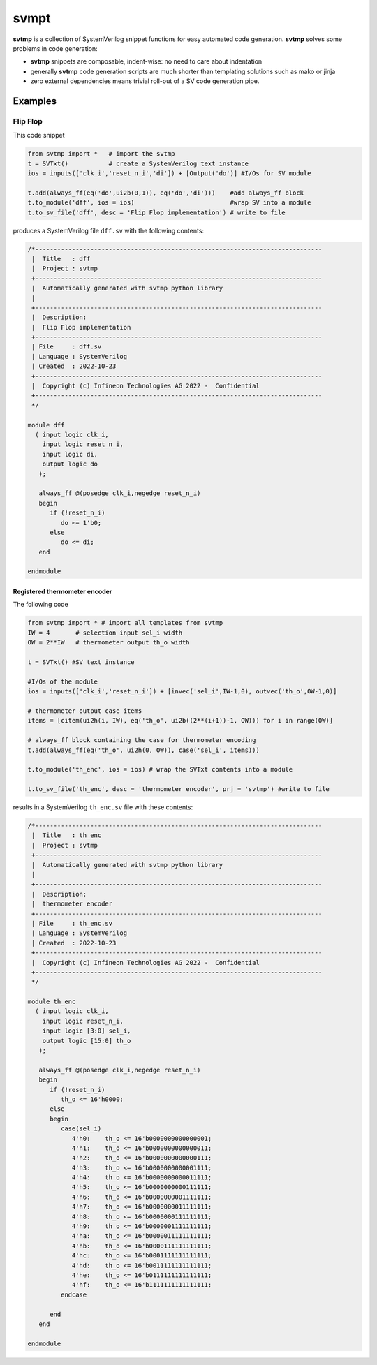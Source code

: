 #######
svmpt
#######

**svtmp** is a collection of SystemVerilog snippet functions for
easy automated code generation. **svtmp** solves some problems in code generation:

* **svtmp** snippets are composable, indent-wise: no need to care about indentation
  
* generally **svtmp** code generation scripts are much shorter than templating solutions such as mako or jinja

* zero external dependencies means trivial roll-out of a SV code generation pipe.

Examples
=========

Flip Flop
-----------

This code snippet

.. code-block:: python
		
    from svtmp import *   # import the svtmp
    t = SVTxt()           # create a SystemVerilog text instance
    ios = inputs(['clk_i','reset_n_i','di']) + [Output('do')] #I/Os for SV module
    
    t.add(always_ff(eq('do',ui2b(0,1)), eq('do','di')))    #add always_ff block
    t.to_module('dff', ios = ios)                          #wrap SV into a module
    t.to_sv_file('dff', desc = 'Flip Flop implementation') # write to file


produces a SystemVerilog file ``dff.sv`` with the following contents:

.. code-block:: verilog

    /*------------------------------------------------------------------------------
     |  Title   : dff
     |  Project : svtmp
     +------------------------------------------------------------------------------
     |  Automatically generated with svtmp python library
     |
     +------------------------------------------------------------------------------
     |  Description:
     |  Flip Flop implementation
     +------------------------------------------------------------------------------
     | File     : dff.sv
     | Language : SystemVerilog
     | Created  : 2022-10-23
     +------------------------------------------------------------------------------
     |  Copyright (c) Infineon Technologies AG 2022 -  Confidential
     +------------------------------------------------------------------------------
     */

    module dff
      ( input logic clk_i,
        input logic reset_n_i,
        input logic di,
        output logic do
       );

       always_ff @(posedge clk_i,negedge reset_n_i)
       begin
          if (!reset_n_i)
             do <= 1'b0;
          else
             do <= di;
       end

    endmodule

Registered thermometer encoder
''''''''''''''''''''''''''''''''

The following code

.. code-block:: python

    from svtmp import * # import all templates from svtmp
    IW = 4       # selection input sel_i width
    OW = 2**IW   # thermometer output th_o width

    t = SVTxt() #SV text instance
    
    #I/Os of the module
    ios = inputs(['clk_i','reset_n_i']) + [invec('sel_i',IW-1,0), outvec('th_o',OW-1,0)]

    # thermometer output case items
    items = [citem(ui2h(i, IW), eq('th_o', ui2b((2**(i+1))-1, OW))) for i in range(OW)]

    # always_ff block containing the case for thermometer encoding
    t.add(always_ff(eq('th_o', ui2h(0, OW)), case('sel_i', items)))

    t.to_module('th_enc', ios = ios) # wrap the SVTxt contents into a module

    t.to_sv_file('th_enc', desc = 'thermometer encoder', prj = 'svtmp') #write to file


results in a SystemVerilog ``th_enc.sv`` file with these contents:

.. code-block:: verilog   

    /*------------------------------------------------------------------------------
     |  Title   : th_enc
     |  Project : svtmp
     +------------------------------------------------------------------------------
     |  Automatically generated with svtmp python library
     |
     +------------------------------------------------------------------------------
     |  Description:
     |  thermometer encoder
     +------------------------------------------------------------------------------
     | File     : th_enc.sv
     | Language : SystemVerilog
     | Created  : 2022-10-23
     +------------------------------------------------------------------------------
     |  Copyright (c) Infineon Technologies AG 2022 -  Confidential
     +------------------------------------------------------------------------------
     */

    module th_enc
      ( input logic clk_i,
        input logic reset_n_i,
        input logic [3:0] sel_i,
        output logic [15:0] th_o
       );

       always_ff @(posedge clk_i,negedge reset_n_i)
       begin
          if (!reset_n_i)
             th_o <= 16'h0000;
          else
          begin
             case(sel_i)
                4'h0:    th_o <= 16'b0000000000000001;
                4'h1:    th_o <= 16'b0000000000000011;
                4'h2:    th_o <= 16'b0000000000000111;
                4'h3:    th_o <= 16'b0000000000001111;
                4'h4:    th_o <= 16'b0000000000011111;
                4'h5:    th_o <= 16'b0000000000111111;
                4'h6:    th_o <= 16'b0000000001111111;
                4'h7:    th_o <= 16'b0000000011111111;
                4'h8:    th_o <= 16'b0000000111111111;
                4'h9:    th_o <= 16'b0000001111111111;
                4'ha:    th_o <= 16'b0000011111111111;
                4'hb:    th_o <= 16'b0000111111111111;
                4'hc:    th_o <= 16'b0001111111111111;
                4'hd:    th_o <= 16'b0011111111111111;
                4'he:    th_o <= 16'b0111111111111111;
                4'hf:    th_o <= 16'b1111111111111111;
             endcase

          end
       end

    endmodule
